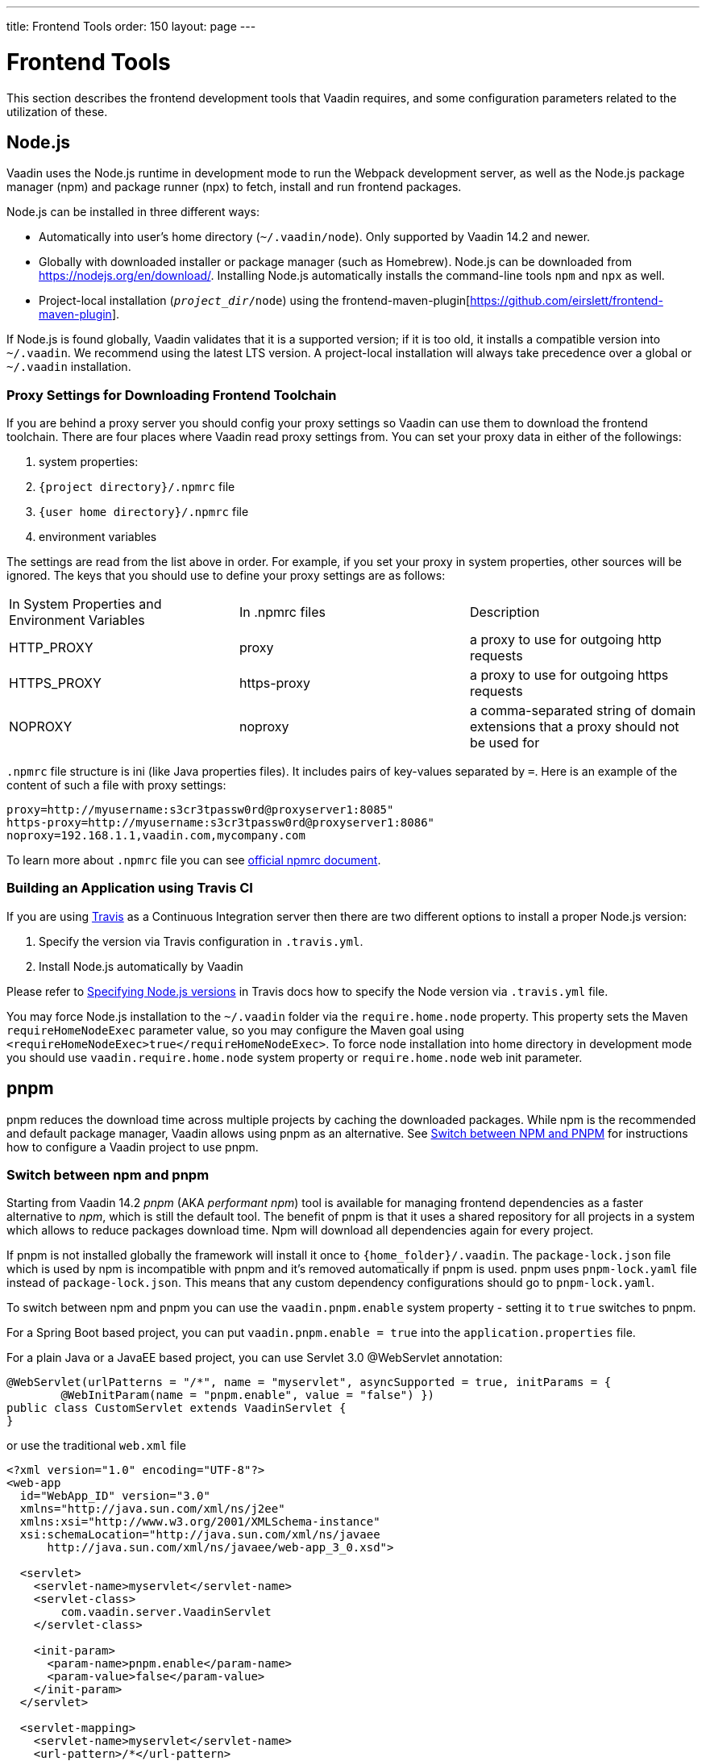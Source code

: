 ---
title: Frontend Tools
order: 150
layout: page
---

= Frontend Tools
pass:[<!-- vale Vaadin.Versions = NO -->]

This section describes the frontend development tools that Vaadin requires, and some configuration parameters related to the utilization of these.

== Node.js

Vaadin uses the Node.js runtime in development mode to run the Webpack development server, as well as the Node.js package manager (npm) and package runner (npx) to fetch, install and run frontend packages.

Node.js can be installed in three different ways:

- Automatically into user's home directory (`~/.vaadin/node`). Only supported by Vaadin 14.2 and newer.
- Globally with downloaded installer or package manager (such as Homebrew).
Node.js can be downloaded from https://nodejs.org/en/download/[https://nodejs.org/en/download/].
Installing Node.js automatically installs the command-line tools `npm` and `npx` as well.
- Project-local installation (`_project_dir_/node`) using the frontend-maven-plugin[https://github.com/eirslett/frontend-maven-plugin].

If Node.js is found globally, Vaadin validates that it is a supported version; if it is too old, it installs a compatible version into `~/.vaadin`.
We recommend using the latest LTS version.
A project-local installation will always take precedence over a global or `~/.vaadin` installation.


=== Proxy Settings for Downloading Frontend Toolchain

If you are behind a proxy server you should config your proxy settings so Vaadin can use them to download the frontend toolchain.
There are four places where Vaadin read proxy settings from.
You can set your proxy data in either of the followings:

. system properties:
. `{project directory}/.npmrc` file
. `{user home directory}/.npmrc` file
. environment variables

The settings are read from the list above in order.
For example, if you set your proxy in system properties, other sources will be ignored.
The keys that you should use to define your proxy settings are as follows:

[cols=3]
|===
|In System Properties and Environment Variables
|In .npmrc files
|Description

|HTTP_PROXY
|proxy
|a proxy to use for outgoing http requests

|HTTPS_PROXY
|https-proxy
|a proxy to use for outgoing https requests

|NOPROXY
|noproxy
|a comma-separated string of domain extensions that a proxy should not be used for
|===

`.npmrc` file structure is ini (like Java properties files).
It includes pairs of key-values separated by `=`.
Here is an example of the content of such a file with proxy settings:
```
proxy=http://myusername:s3cr3tpassw0rd@proxyserver1:8085"
https-proxy=http://myusername:s3cr3tpassw0rd@proxyserver1:8086"
noproxy=192.168.1.1,vaadin.com,mycompany.com
```

To learn more about `.npmrc` file you can see https://docs.npmjs.com/configuring-npm/npmrc[official npmrc document].

=== Building an Application using Travis CI

If you are using https://travis-ci.org/[Travis] as a Continuous Integration server then there are two different options to install a proper Node.js version:

. Specify the version via Travis configuration in `.travis.yml`.
. Install Node.js automatically by Vaadin

Please refer to https://docs.travis-ci.com/user/languages/javascript-with-nodejs/#specifying-nodejs-versions[Specifying Node.js versions] in Travis docs how to specify the Node version via `.travis.yml` file.

You may force Node.js installation to the `~/.vaadin` folder via the `require.home.node` property.
This property sets the Maven `requireHomeNodeExec` parameter value, so you may configure the Maven goal using `<requireHomeNodeExec>true</requireHomeNodeExec>`.
To force node installation into home directory in development mode you should use `vaadin.require.home.node` system property or `require.home.node` web init parameter.

== pnpm

pnpm reduces the download time across multiple projects by caching the downloaded packages.
While npm is the recommended and default package manager, Vaadin allows using pnpm as an alternative.
See <<../advanced/tutorial-switch-npm-pnpm#,Switch between NPM and PNPM>> for instructions how to configure a Vaadin project to use pnpm.

=== Switch between npm and pnpm

Starting from Vaadin 14.2 _pnpm_ (AKA _performant npm_) tool is available for managing frontend dependencies as a faster alternative to _npm_, which is still the default tool. The benefit of pnpm is that it uses a shared repository for all projects in a system which allows to reduce packages download time. Npm will download all dependencies again for every project.

If pnpm is not installed globally the framework will install it once to `{home_folder}/.vaadin`.
The `package-lock.json` file which is used by npm is incompatible with pnpm and it's
removed automatically if pnpm is used. pnpm uses `pnpm-lock.yaml`
file instead of `package-lock.json`. This means that any custom dependency configurations
should go to `pnpm-lock.yaml`.

To switch between npm and pnpm you can use the `vaadin.pnpm.enable` system property - setting it to `true` switches to pnpm.

For a Spring Boot based project, you can put `vaadin.pnpm.enable = true` into the `application.properties` file.

For a plain Java or a JavaEE based project, you can use Servlet 3.0 @WebServlet annotation:
[source,java]
----
@WebServlet(urlPatterns = "/*", name = "myservlet", asyncSupported = true, initParams = {
        @WebInitParam(name = "pnpm.enable", value = "false") })
public class CustomServlet extends VaadinServlet {
}
----
or use the traditional `web.xml` file
[source,xml]
----
<?xml version="1.0" encoding="UTF-8"?>
<web-app
  id="WebApp_ID" version="3.0"
  xmlns="http://java.sun.com/xml/ns/j2ee"
  xmlns:xsi="http://www.w3.org/2001/XMLSchema-instance"
  xsi:schemaLocation="http://java.sun.com/xml/ns/javaee
      http://java.sun.com/xml/ns/javaee/web-app_3_0.xsd">

  <servlet>
    <servlet-name>myservlet</servlet-name>
    <servlet-class>
        com.vaadin.server.VaadinServlet
    </servlet-class>

    <init-param>
      <param-name>pnpm.enable</param-name>
      <param-value>false</param-value>
    </init-param>
  </servlet>

  <servlet-mapping>
    <servlet-name>myservlet</servlet-name>
    <url-pattern>/*</url-pattern>
  </servlet-mapping>
</web-app>
----
To read more about how to set properties, see the <<../configuration#, Configuration Properties>>.

Alternatively, the property can be also set to the `vaadin-maven-plugin`, using `pnpmEnable`. Note that you need to add it for each plugin definition.

[source,xml]
----
<build>
    <plugins>
        <plugin>
            <groupId>com.vaadin</groupId>
            <artifactId>vaadin-maven-plugin</artifactId>
            <version>${vaadin.version}</version>
            <executions>
                <execution>
                    <goals>
                        <goal>prepare-frontend</goal>
                    </goals>
                </execution>
            </executions>
            <configuration>
                <pnpmEnable>true</pnpmEnable>
            </configuration>
        </plugin>
    </plugins>
</build>
<profiles>
    <profile>
        <id>production</id>
        <!-- Skipping unrelated production build configuration... -->
        <build>
            <plugins>
                <plugin>
                    <groupId>com.vaadin</groupId>
                    <artifactId>vaadin-maven-plugin</artifactId>
                    <executions>
                        <execution>
                            <goals>
                                <goal>build-frontend</goal>
                            </goals>
                        </execution>
                    </executions>
                    <configuration>
                        <pnpmEnable>true</pnpmEnable>
                    </configuration>
                </plugin>
            </plugins>
        </build>
    </profile>
</profiles>
----


=== Vaadin 14.2 – 14.4

Platforms 14.2 – 14.4 only support pnpm versions in the 4.4 to 4.5 range.
To use the platform, there is do not need to install pnpm separately, as it is done automatically by the framework.
However, if you want to add frontend packages manually to `node_modules`, first install pnpm version 4.5.0 globally:
```
npm i -g pnpm@4.5.0
```

You can then install the desired package (in this case `mobx`) by running the following command in the project directory:
```
pnpm i mobx --shamefully-hoist
```

The `--shamefully-hoist` flag is required because Vaadin expects transitive platform dependencies to be available directly under `node_modules`.
pnpm accepts other common npm flags, such as `--save` and `--save-dev` for saving the dependency to `package.json`.

=== Vaadin 14.5+

Vaadin uses npx, the node package runner to locate (and if necessary download) a compatible pnpm version.
If you have installed pnpm globally (via `npm i -g pnpm`), the installed version is used by default unless it is determined to be too old.

To install a custom frontend package into your project with pnpm, install Node.js globally and run pnpm using npx.
For example, to install the `mobx` package into `node_modules`, run the following command in the project directory:

```
npx pnpm i mobx --shamefully-hoist
```

If you have installed pnpm globally, you can alternatively call it directly:

```
pnpm i mobx --shamefully-hoist
```

Vaadin requires pnpm 5 or newer.
If you have already installed an older version of pnpm globally the above command runs the old version; either upgrade pnpm or pass a version specifier to npx, for example `pnpm@5.15.2` instead of `pnpm`.
The `--shamefully-hoist` flag is required because Vaadin expects transitive platform dependencies to be available directly under `node_modules`.
This requirement may be relaxed in the future.
pnpm accepts other common npm flags, such as `--save` and `--save-dev` for saving the dependency to `package.json`.
